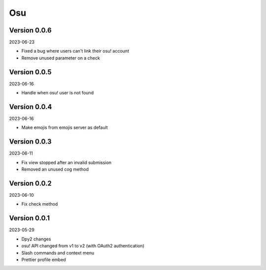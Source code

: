 .. _cl_osu:

***
Osu
***

=============
Version 0.0.6
=============

2023-06-23

- Fixed a bug where users can't link their osu! account
- Remove unused parameter on a check

=============
Version 0.0.5
=============

2023-06-16

- Handle when osu! user is not found

=============
Version 0.0.4
=============

2023-06-16

- Make emojis from emojis server as default

=============
Version 0.0.3
=============

2023-06-11

- Fix view stopped after an invalid submission
- Removed an unused cog method

=============
Version 0.0.2
=============

2023-06-10

- Fix check method

=============
Version 0.0.1
=============

2023-05-29

- Dpy2 changes
- osu! API changed from v1 to v2 (with OAuth2 authentication)
- Slash commands and context menu
- Prettier profile embed